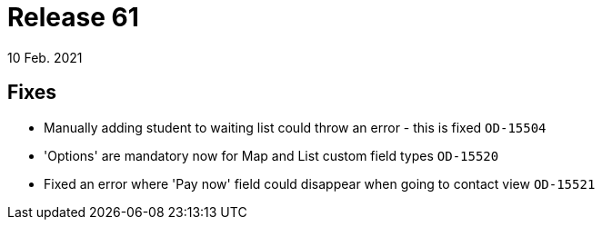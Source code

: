 = Release 61
10 Feb. 2021

== Fixes
* Manually adding student to waiting list could throw an error - this is fixed `OD-15504`
* 'Options' are mandatory now for Map and List custom field types `OD-15520`
* Fixed an error where 'Pay now' field could disappear when going to contact view `OD-15521`

